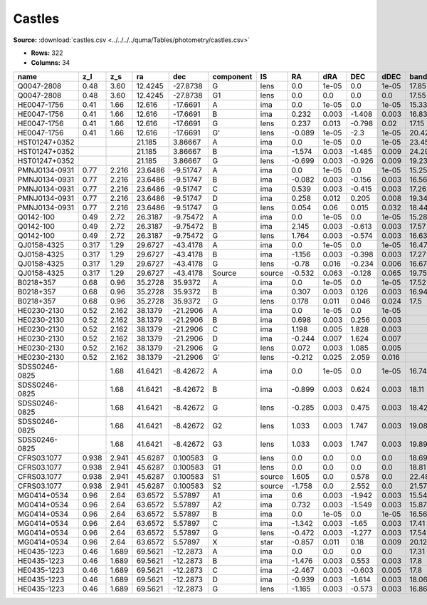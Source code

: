 Castles
=======

**Source:** :download:`castles.csv <../../../../quma/Tables/photometry/castles.csv>`

- **Rows:** 322
- **Columns:** 34

+---------------+-------+-------+---------+----------+-----------+--------+--------+-------+--------+-------+------------+-------------+------------+-------------+------------+-------------+------------+-------------+------------+-------------+------------+-------------+------------+-------------+------------+-------------+------------+-------------+--------------------+-----------+--------------------+-------------+-------+
| name          | z_l   | z_s   | ra      | dec      | component | IS     | RA     | dRA   | DEC    | dDEC  | band_F160W | error_F160W | band_F555W | error_F555W | band_F814W | error_F814W | band_F606W | error_F606W | band_F675W | error_F675W | band_F110W | error_F110W | band_F205W | error_F205W | band_F702W | error_F702W | band_F791W | error_F791W | photometric_system | Telescope | instrument         | Bibcode     | notes |
+===============+=======+=======+=========+==========+===========+========+========+=======+========+=======+============+=============+============+=============+============+=============+============+=============+============+=============+============+=============+============+=============+============+=============+============+=============+====================+===========+====================+=============+=======+
| Q0047-2808    | 0.48  | 3.60  | 12.4245 | -27.8738 | G         | lens   | 0.0    | 1e-05 | 0.0    | 1e-05 | 17.85      | 0.09        | 22.26      | 0.03        | 20.05      | 0.02        |            |             |            |             |            |             |            |             |            |             |            |             | vega               | HST       | [NICMOS,ACS,WFPC2] | 2007Castles |       |
+---------------+-------+-------+---------+----------+-----------+--------+--------+-------+--------+-------+------------+-------------+------------+-------------+------------+-------------+------------+-------------+------------+-------------+------------+-------------+------------+-------------+------------+-------------+------------+-------------+--------------------+-----------+--------------------+-------------+-------+
| Q0047-2808    | 0.48  | 3.60  | 12.4245 | -27.8738 | G1        | lens   | 0.0    | 0.0   | 0.0    | 0.0   | 17.55      | 0.08        |            |             |            |             |            |             |            |             |            |             |            |             |            |             |            |             | vega               | HST       | [NICMOS,ACS,WFPC2] | 2007Castles |       |
+---------------+-------+-------+---------+----------+-----------+--------+--------+-------+--------+-------+------------+-------------+------------+-------------+------------+-------------+------------+-------------+------------+-------------+------------+-------------+------------+-------------+------------+-------------+------------+-------------+--------------------+-----------+--------------------+-------------+-------+
| HE0047-1756   | 0.41  | 1.66  | 12.616  | -17.6691 | A         | ima    | 0.0    | 1e-05 | 0.0    | 1e-05 | 15.33      | 0.02        | 17.57      | 0.18        | 16.86      | 0.15        |            |             |            |             |            |             |            |             |            |             |            |             | vega               | HST       | [NICMOS,ACS,WFPC2] | 2007Castles |       |
+---------------+-------+-------+---------+----------+-----------+--------+--------+-------+--------+-------+------------+-------------+------------+-------------+------------+-------------+------------+-------------+------------+-------------+------------+-------------+------------+-------------+------------+-------------+------------+-------------+--------------------+-----------+--------------------+-------------+-------+
| HE0047-1756   | 0.41  | 1.66  | 12.616  | -17.6691 | B         | ima    | 0.232  | 0.003 | -1.408 | 0.003 | 16.83      | 0.03        | 18.41      | 0.06        | 18.0       | 0.16        |            |             |            |             |            |             |            |             |            |             |            |             | vega               | HST       | [NICMOS,ACS,WFPC2] | 2007Castles |       |
+---------------+-------+-------+---------+----------+-----------+--------+--------+-------+--------+-------+------------+-------------+------------+-------------+------------+-------------+------------+-------------+------------+-------------+------------+-------------+------------+-------------+------------+-------------+------------+-------------+--------------------+-----------+--------------------+-------------+-------+
| HE0047-1756   | 0.41  | 1.66  | 12.616  | -17.6691 | G         | lens   | 0.237  | 0.013 | -0.798 | 0.02  | 17.15      | 0.16        | 21.13      | 0.12        | 18.97      | 0.11        |            |             |            |             |            |             |            |             |            |             |            |             | vega               | HST       | [NICMOS,ACS,WFPC2] | 2007Castles |       |
+---------------+-------+-------+---------+----------+-----------+--------+--------+-------+--------+-------+------------+-------------+------------+-------------+------------+-------------+------------+-------------+------------+-------------+------------+-------------+------------+-------------+------------+-------------+------------+-------------+--------------------+-----------+--------------------+-------------+-------+
| HE0047-1756   | 0.41  | 1.66  | 12.616  | -17.6691 | G'        | lens   | -0.089 | 1e-05 | -2.3   | 1e-05 | 20.42      | 1e-05       | 24.23      | 0.31        | 22.21      | 0.12        |            |             |            |             |            |             |            |             |            |             |            |             | vega               | HST       | [NICMOS,ACS,WFPC2] | 2007Castles |       |
+---------------+-------+-------+---------+----------+-----------+--------+--------+-------+--------+-------+------------+-------------+------------+-------------+------------+-------------+------------+-------------+------------+-------------+------------+-------------+------------+-------------+------------+-------------+------------+-------------+--------------------+-----------+--------------------+-------------+-------+
| HST01247+0352 |       |       | 21.185  | 3.86667  | A         | ima    | 0.0    | 1e-05 | 0.0    | 1e-05 | 23.45      | 0.51        |            |             | 24.9       | 0.1         | 25.69      | 0.15        |            |             |            |             |            |             |            |             |            |             | vega               | HST       | [NICMOS,ACS,WFPC2] | 2007Castles |       |
+---------------+-------+-------+---------+----------+-----------+--------+--------+-------+--------+-------+------------+-------------+------------+-------------+------------+-------------+------------+-------------+------------+-------------+------------+-------------+------------+-------------+------------+-------------+------------+-------------+--------------------+-----------+--------------------+-------------+-------+
| HST01247+0352 |       |       | 21.185  | 3.86667  | B         | ima    | -1.574 | 0.003 | -1.485 | 0.009 | 24.29      | 1.05        |            |             | 24.86      | 0.08        | 25.61      | 0.15        |            |             |            |             |            |             |            |             |            |             | vega               | HST       | [NICMOS,ACS,WFPC2] | 2007Castles |       |
+---------------+-------+-------+---------+----------+-----------+--------+--------+-------+--------+-------+------------+-------------+------------+-------------+------------+-------------+------------+-------------+------------+-------------+------------+-------------+------------+-------------+------------+-------------+------------+-------------+--------------------+-----------+--------------------+-------------+-------+
| HST01247+0352 |       |       | 21.185  | 3.86667  | G         | lens   | -0.699 | 0.003 | -0.926 | 0.009 | 19.23      | 0.04        |            |             | 21.86      | 0.05        | 23.83      | 0.06        |            |             |            |             |            |             |            |             |            |             | vega               | HST       | [NICMOS,ACS,WFPC2] | 2007Castles |       |
+---------------+-------+-------+---------+----------+-----------+--------+--------+-------+--------+-------+------------+-------------+------------+-------------+------------+-------------+------------+-------------+------------+-------------+------------+-------------+------------+-------------+------------+-------------+------------+-------------+--------------------+-----------+--------------------+-------------+-------+
| PMNJ0134-0931 | 0.77  | 2.216 | 23.6486 | -9.51747 | A         | ima    | 0.0    | 1e-05 | 0.0    | 1e-05 | 15.25      | 0.03        | 23.55      | 0.05        | 19.52      | 0.01        |            |             |            |             |            |             |            |             |            |             |            |             | vega               | HST       | [NICMOS,ACS,WFPC2] | 2007Castles |       |
+---------------+-------+-------+---------+----------+-----------+--------+--------+-------+--------+-------+------------+-------------+------------+-------------+------------+-------------+------------+-------------+------------+-------------+------------+-------------+------------+-------------+------------+-------------+------------+-------------+--------------------+-----------+--------------------+-------------+-------+
| PMNJ0134-0931 | 0.77  | 2.216 | 23.6486 | -9.51747 | B         | ima    | -0.082 | 0.003 | -0.156 | 0.003 | 16.56      | 0.02        | 23.44      | 0.04        | 19.99      | 0.01        |            |             |            |             |            |             |            |             |            |             |            |             | vega               | HST       | [NICMOS,ACS,WFPC2] | 2007Castles |       |
+---------------+-------+-------+---------+----------+-----------+--------+--------+-------+--------+-------+------------+-------------+------------+-------------+------------+-------------+------------+-------------+------------+-------------+------------+-------------+------------+-------------+------------+-------------+------------+-------------+--------------------+-----------+--------------------+-------------+-------+
| PMNJ0134-0931 | 0.77  | 2.216 | 23.6486 | -9.51747 | C         | ima    | 0.539  | 0.003 | -0.415 | 0.003 | 17.26      | 0.02        |            |             | 23.45      | 0.06        |            |             |            |             |            |             |            |             |            |             |            |             | vega               | HST       | [NICMOS,ACS,WFPC2] | 2007Castles |       |
+---------------+-------+-------+---------+----------+-----------+--------+--------+-------+--------+-------+------------+-------------+------------+-------------+------------+-------------+------------+-------------+------------+-------------+------------+-------------+------------+-------------+------------+-------------+------------+-------------+--------------------+-----------+--------------------+-------------+-------+
| PMNJ0134-0931 | 0.77  | 2.216 | 23.6486 | -9.51747 | D         | ima    | 0.258  | 0.012 | 0.205  | 0.008 | 19.34      | 0.11        |            |             | 25.49      | 0.24        |            |             |            |             |            |             |            |             |            |             |            |             | vega               | HST       | [NICMOS,ACS,WFPC2] | 2007Castles |       |
+---------------+-------+-------+---------+----------+-----------+--------+--------+-------+--------+-------+------------+-------------+------------+-------------+------------+-------------+------------+-------------+------------+-------------+------------+-------------+------------+-------------+------------+-------------+------------+-------------+--------------------+-----------+--------------------+-------------+-------+
| PMNJ0134-0931 | 0.77  | 2.216 | 23.6486 | -9.51747 | G         | lens   | 0.054  | 0.06  | 0.015  | 0.032 | 18.44      | 0.79        | 22.13      | 0.17        | 19.31      | 0.08        |            |             |            |             |            |             |            |             |            |             |            |             | vega               | HST       | [NICMOS,ACS,WFPC2] | 2007Castles |       |
+---------------+-------+-------+---------+----------+-----------+--------+--------+-------+--------+-------+------------+-------------+------------+-------------+------------+-------------+------------+-------------+------------+-------------+------------+-------------+------------+-------------+------------+-------------+------------+-------------+--------------------+-----------+--------------------+-------------+-------+
| Q0142-100     | 0.49  | 2.72  | 26.3187 | -9.75472 | A         | ima    | 0.0    | 1e-05 | 0.0    | 1e-05 | 15.28      | 0.02        | 16.89      | 0.07        | 16.62      | 0.07        |            |             | 16.67      | 0.01        |            |             |            |             |            |             |            |             | vega               | HST       | [NICMOS,ACS,WFPC2] | 2007Castles |       |
+---------------+-------+-------+---------+----------+-----------+--------+--------+-------+--------+-------+------------+-------------+------------+-------------+------------+-------------+------------+-------------+------------+-------------+------------+-------------+------------+-------------+------------+-------------+------------+-------------+--------------------+-----------+--------------------+-------------+-------+
| Q0142-100     | 0.49  | 2.72  | 26.3187 | -9.75472 | B         | ima    | 2.145  | 0.003 | -0.613 | 0.003 | 17.57      | 0.03        | 19.13      | 0.03        | 18.71      | 0.1         |            |             | 18.96      | 0.03        |            |             |            |             |            |             |            |             | vega               | HST       | [NICMOS,ACS,WFPC2] | 2007Castles |       |
+---------------+-------+-------+---------+----------+-----------+--------+--------+-------+--------+-------+------------+-------------+------------+-------------+------------+-------------+------------+-------------+------------+-------------+------------+-------------+------------+-------------+------------+-------------+------------+-------------+--------------------+-----------+--------------------+-------------+-------+
| Q0142-100     | 0.49  | 2.72  | 26.3187 | -9.75472 | G         | lens   | 1.764  | 0.003 | -0.574 | 0.003 | 16.63      | 0.03        | 20.81      | 0.02        | 18.72      | 0.03        |            |             | 19.35      | 0.01        |            |             |            |             |            |             |            |             | vega               | HST       | [NICMOS,ACS,WFPC2] | 2007Castles |       |
+---------------+-------+-------+---------+----------+-----------+--------+--------+-------+--------+-------+------------+-------------+------------+-------------+------------+-------------+------------+-------------+------------+-------------+------------+-------------+------------+-------------+------------+-------------+------------+-------------+--------------------+-----------+--------------------+-------------+-------+
| QJ0158-4325   | 0.317 | 1.29  | 29.6727 | -43.4178 | A         | ima    | 0.0    | 1e-05 | 0.0    | 1e-05 | 16.47      | 0.03        | 18.1       | 0.13        | 17.81      | 0.04        |            |             |            |             |            |             |            |             |            |             |            |             | vega               | HST       | [NICMOS,ACS,WFPC2] | 2007Castles |       |
+---------------+-------+-------+---------+----------+-----------+--------+--------+-------+--------+-------+------------+-------------+------------+-------------+------------+-------------+------------+-------------+------------+-------------+------------+-------------+------------+-------------+------------+-------------+------------+-------------+--------------------+-----------+--------------------+-------------+-------+
| QJ0158-4325   | 0.317 | 1.29  | 29.6727 | -43.4178 | B         | ima    | -1.156 | 0.003 | -0.398 | 0.003 | 17.27      | 0.03        | 18.91      | 0.17        | 18.62      | 0.11        |            |             |            |             |            |             |            |             |            |             |            |             | vega               | HST       | [NICMOS,ACS,WFPC2] | 2007Castles |       |
+---------------+-------+-------+---------+----------+-----------+--------+--------+-------+--------+-------+------------+-------------+------------+-------------+------------+-------------+------------+-------------+------------+-------------+------------+-------------+------------+-------------+------------+-------------+------------+-------------+--------------------+-----------+--------------------+-------------+-------+
| QJ0158-4325   | 0.317 | 1.29  | 29.6727 | -43.4178 | G         | lens   | -0.78  | 0.016 | -0.234 | 0.006 | 16.67      | 0.13        | 20.36      | 0.18        | 18.91      | 0.06        |            |             |            |             |            |             |            |             |            |             |            |             | vega               | HST       | [NICMOS,ACS,WFPC2] | 2007Castles |       |
+---------------+-------+-------+---------+----------+-----------+--------+--------+-------+--------+-------+------------+-------------+------------+-------------+------------+-------------+------------+-------------+------------+-------------+------------+-------------+------------+-------------+------------+-------------+------------+-------------+--------------------+-----------+--------------------+-------------+-------+
| QJ0158-4325   | 0.317 | 1.29  | 29.6727 | -43.4178 | Source    | source | -0.532 | 0.063 | -0.128 | 0.065 | 19.75      | 0.27        | 22.96      | 0.22        | 22.42      | 1.28        |            |             |            |             |            |             |            |             |            |             |            |             | vega               | HST       | [NICMOS,ACS,WFPC2] | 2007Castles |       |
+---------------+-------+-------+---------+----------+-----------+--------+--------+-------+--------+-------+------------+-------------+------------+-------------+------------+-------------+------------+-------------+------------+-------------+------------+-------------+------------+-------------+------------+-------------+------------+-------------+--------------------+-----------+--------------------+-------------+-------+
| B0218+357     | 0.68  | 0.96  | 35.2728 | 35.9372  | A         | ima    | 0.0    | 1e-05 | 0.0    | 1e-05 | 17.52      | 0.02        | 23.28      | 0.02        | 21.83      | 0.01        |            |             |            |             |            |             |            |             |            |             |            |             | vega               | HST       | [NICMOS,ACS,WFPC2] | 2007Castles |       |
+---------------+-------+-------+---------+----------+-----------+--------+--------+-------+--------+-------+------------+-------------+------------+-------------+------------+-------------+------------+-------------+------------+-------------+------------+-------------+------------+-------------+------------+-------------+------------+-------------+--------------------+-----------+--------------------+-------------+-------+
| B0218+357     | 0.68  | 0.96  | 35.2728 | 35.9372  | B         | ima    | 0.307  | 0.003 | 0.126  | 0.003 | 16.94      | 0.02        | 21.11      | 0.01        | 19.39      | 0.01        |            |             |            |             |            |             |            |             |            |             |            |             | vega               | HST       | [NICMOS,ACS,WFPC2] | 2007Castles |       |
+---------------+-------+-------+---------+----------+-----------+--------+--------+-------+--------+-------+------------+-------------+------------+-------------+------------+-------------+------------+-------------+------------+-------------+------------+-------------+------------+-------------+------------+-------------+------------+-------------+--------------------+-----------+--------------------+-------------+-------+
| B0218+357     | 0.68  | 0.96  | 35.2728 | 35.9372  | G         | lens   | 0.178  | 0.011 | 0.046  | 0.024 | 17.5       | 0.04        | 21.95      | 0.04        | 20.06      | 0.03        |            |             |            |             |            |             |            |             |            |             |            |             | vega               | HST       | [NICMOS,ACS,WFPC2] | 2007Castles |       |
+---------------+-------+-------+---------+----------+-----------+--------+--------+-------+--------+-------+------------+-------------+------------+-------------+------------+-------------+------------+-------------+------------+-------------+------------+-------------+------------+-------------+------------+-------------+------------+-------------+--------------------+-----------+--------------------+-------------+-------+
| HE0230-2130   | 0.52  | 2.162 | 38.1379 | -21.2906 | A         | ima    | 0.0    | 1e-05 | 0.0    | 1e-05 |            |             | 19.58      | 0.12        | 19.02      | 0.09        |            |             |            |             |            |             |            |             |            |             |            |             | vega               | HST       | [NICMOS,ACS,WFPC2] | 2007Castles |       |
+---------------+-------+-------+---------+----------+-----------+--------+--------+-------+--------+-------+------------+-------------+------------+-------------+------------+-------------+------------+-------------+------------+-------------+------------+-------------+------------+-------------+------------+-------------+------------+-------------+--------------------+-----------+--------------------+-------------+-------+
| HE0230-2130   | 0.52  | 2.162 | 38.1379 | -21.2906 | B         | ima    | 0.698  | 0.003 | 0.256  | 0.003 |            |             | 19.8       | 0.09        | 19.22      | 0.07        |            |             |            |             |            |             |            |             |            |             |            |             | vega               | HST       | [NICMOS,ACS,WFPC2] | 2007Castles |       |
+---------------+-------+-------+---------+----------+-----------+--------+--------+-------+--------+-------+------------+-------------+------------+-------------+------------+-------------+------------+-------------+------------+-------------+------------+-------------+------------+-------------+------------+-------------+------------+-------------+--------------------+-----------+--------------------+-------------+-------+
| HE0230-2130   | 0.52  | 2.162 | 38.1379 | -21.2906 | C         | ima    | 1.198  | 0.005 | 1.828  | 0.003 |            |             | 20.45      | 0.2         | 19.59      | 0.09        |            |             |            |             |            |             |            |             |            |             |            |             | vega               | HST       | [NICMOS,ACS,WFPC2] | 2007Castles |       |
+---------------+-------+-------+---------+----------+-----------+--------+--------+-------+--------+-------+------------+-------------+------------+-------------+------------+-------------+------------+-------------+------------+-------------+------------+-------------+------------+-------------+------------+-------------+------------+-------------+--------------------+-----------+--------------------+-------------+-------+
| HE0230-2130   | 0.52  | 2.162 | 38.1379 | -21.2906 | D         | ima    | -0.244 | 0.007 | 1.624  | 0.007 |            |             | 21.83      | 0.15        | 21.21      | 0.11        |            |             |            |             |            |             |            |             |            |             |            |             | vega               | HST       | [NICMOS,ACS,WFPC2] | 2007Castles |       |
+---------------+-------+-------+---------+----------+-----------+--------+--------+-------+--------+-------+------------+-------------+------------+-------------+------------+-------------+------------+-------------+------------+-------------+------------+-------------+------------+-------------+------------+-------------+------------+-------------+--------------------+-----------+--------------------+-------------+-------+
| HE0230-2130   | 0.52  | 2.162 | 38.1379 | -21.2906 | G         | lens   | 0.072  | 0.003 | 1.085  | 0.005 |            |             | 23.24      | 0.69        | 20.39      | 0.43        |            |             |            |             |            |             |            |             |            |             |            |             | vega               | HST       | [NICMOS,ACS,WFPC2] | 2007Castles |       |
+---------------+-------+-------+---------+----------+-----------+--------+--------+-------+--------+-------+------------+-------------+------------+-------------+------------+-------------+------------+-------------+------------+-------------+------------+-------------+------------+-------------+------------+-------------+------------+-------------+--------------------+-----------+--------------------+-------------+-------+
| HE0230-2130   | 0.52  | 2.162 | 38.1379 | -21.2906 | G'        | lens   | -0.212 | 0.025 | 2.059  | 0.016 |            |             | 22.35      | 0.36        | 20.34      | 0.41        |            |             |            |             |            |             |            |             |            |             |            |             | vega               | HST       | [NICMOS,ACS,WFPC2] | 2007Castles |       |
+---------------+-------+-------+---------+----------+-----------+--------+--------+-------+--------+-------+------------+-------------+------------+-------------+------------+-------------+------------+-------------+------------+-------------+------------+-------------+------------+-------------+------------+-------------+------------+-------------+--------------------+-----------+--------------------+-------------+-------+
| SDSS0246-0825 |       | 1.68  | 41.6421 | -8.42672 | A         | ima    | 0.0    | 1e-05 | 0.0    | 1e-05 | 16.74      | 0.02        | 18.42      | 0.01        | 17.22      | 0.03        |            |             |            |             |            |             |            |             |            |             |            |             | vega               | HST       | [NICMOS,ACS,WFPC2] | 2007Castles |       |
+---------------+-------+-------+---------+----------+-----------+--------+--------+-------+--------+-------+------------+-------------+------------+-------------+------------+-------------+------------+-------------+------------+-------------+------------+-------------+------------+-------------+------------+-------------+------------+-------------+--------------------+-----------+--------------------+-------------+-------+
| SDSS0246-0825 |       | 1.68  | 41.6421 | -8.42672 | B         | ima    | -0.899 | 0.003 | 0.624  | 0.003 | 18.11      | 0.03        | 19.22      | 0.02        | 18.74      | 0.07        |            |             |            |             |            |             |            |             |            |             |            |             | vega               | HST       | [NICMOS,ACS,WFPC2] | 2007Castles |       |
+---------------+-------+-------+---------+----------+-----------+--------+--------+-------+--------+-------+------------+-------------+------------+-------------+------------+-------------+------------+-------------+------------+-------------+------------+-------------+------------+-------------+------------+-------------+------------+-------------+--------------------+-----------+--------------------+-------------+-------+
| SDSS0246-0825 |       | 1.68  | 41.6421 | -8.42672 | G         | lens   | -0.285 | 0.003 | 0.475  | 0.003 | 18.42      | 0.22        | 23.21      | 0.29        | 20.82      | 0.04        |            |             |            |             |            |             |            |             |            |             |            |             | vega               | HST       | [NICMOS,ACS,WFPC2] | 2007Castles |       |
+---------------+-------+-------+---------+----------+-----------+--------+--------+-------+--------+-------+------------+-------------+------------+-------------+------------+-------------+------------+-------------+------------+-------------+------------+-------------+------------+-------------+------------+-------------+------------+-------------+--------------------+-----------+--------------------+-------------+-------+
| SDSS0246-0825 |       | 1.68  | 41.6421 | -8.42672 | G2        | lens   | 1.033  | 0.003 | 1.747  | 0.003 | 19.08      | 0.18        | 21.18      | 0.02        | 18.54      | 0.02        |            |             |            |             |            |             |            |             |            |             |            |             | vega               | HST       | [NICMOS,ACS,WFPC2] | 2007Castles |       |
+---------------+-------+-------+---------+----------+-----------+--------+--------+-------+--------+-------+------------+-------------+------------+-------------+------------+-------------+------------+-------------+------------+-------------+------------+-------------+------------+-------------+------------+-------------+------------+-------------+--------------------+-----------+--------------------+-------------+-------+
| SDSS0246-0825 |       | 1.68  | 41.6421 | -8.42672 | G3        | lens   | 1.033  | 0.003 | 1.747  | 0.003 | 19.89      | 0.22        | 24.66      | 0.0         | 22.12      | 0.0         |            |             |            |             |            |             |            |             |            |             |            |             | vega               | HST       | [NICMOS,ACS,WFPC2] | 2007Castles |       |
+---------------+-------+-------+---------+----------+-----------+--------+--------+-------+--------+-------+------------+-------------+------------+-------------+------------+-------------+------------+-------------+------------+-------------+------------+-------------+------------+-------------+------------+-------------+------------+-------------+--------------------+-----------+--------------------+-------------+-------+
| CFRS03.1077   | 0.938 | 2.941 | 45.6287 | 0.100583 | G         | lens   | 0.0    | 0.0   | 0.0    | 0.0   | 18.69      | 1.96        | 23.08      | 0.15        | 20.15      | 0.06        |            |             |            |             |            |             |            |             |            |             |            |             | vega               | HST       | [NICMOS,ACS,WFPC2] | 2007Castles |       |
+---------------+-------+-------+---------+----------+-----------+--------+--------+-------+--------+-------+------------+-------------+------------+-------------+------------+-------------+------------+-------------+------------+-------------+------------+-------------+------------+-------------+------------+-------------+------------+-------------+--------------------+-----------+--------------------+-------------+-------+
| CFRS03.1077   | 0.938 | 2.941 | 45.6287 | 0.100583 | G1        | lens   | 0.0    | 0.0   | 0.0    | 0.0   | 18.81      | 0.22        | 30.73      | 0.0         | 22.48      | 0.22        |            |             |            |             |            |             |            |             |            |             |            |             | vega               | HST       | [NICMOS,ACS,WFPC2] | 2007Castles |       |
+---------------+-------+-------+---------+----------+-----------+--------+--------+-------+--------+-------+------------+-------------+------------+-------------+------------+-------------+------------+-------------+------------+-------------+------------+-------------+------------+-------------+------------+-------------+------------+-------------+--------------------+-----------+--------------------+-------------+-------+
| CFRS03.1077   | 0.938 | 2.941 | 45.6287 | 0.100583 | S1        | source | 1.605  | 0.0   | 0.578  | 0.0   | 22.48      | 0.09        | 26.72      | 0.19        | 25.23      | 0.09        |            |             |            |             |            |             |            |             |            |             |            |             | vega               | HST       | [NICMOS,ACS,WFPC2] | 2007Castles |       |
+---------------+-------+-------+---------+----------+-----------+--------+--------+-------+--------+-------+------------+-------------+------------+-------------+------------+-------------+------------+-------------+------------+-------------+------------+-------------+------------+-------------+------------+-------------+------------+-------------+--------------------+-----------+--------------------+-------------+-------+
| CFRS03.1077   | 0.938 | 2.941 | 45.6287 | 0.100583 | S2        | source | -1.758 | 0.0   | 2.552  | 0.0   | 21.57      | 0.06        | 26.85      | 0.73        | 25.02      | 0.11        |            |             |            |             |            |             |            |             |            |             |            |             | vega               | HST       | [NICMOS,ACS,WFPC2] | 2007Castles |       |
+---------------+-------+-------+---------+----------+-----------+--------+--------+-------+--------+-------+------------+-------------+------------+-------------+------------+-------------+------------+-------------+------------+-------------+------------+-------------+------------+-------------+------------+-------------+------------+-------------+--------------------+-----------+--------------------+-------------+-------+
| MG0414+0534   | 0.96  | 2.64  | 63.6572 | 5.57897  | A1        | ima    | 0.6    | 0.003 | -1.942 | 0.003 | 15.54      | 0.01        | 25.53      | 1.26        | 20.43      | 0.06        |            |             | 22.61      | 0.02        | 17.59      | 0.04        | 14.59      | 0.01        |            |             |            |             | vega               | HST       | [NICMOS,ACS,WFPC2] | 2007Castles |       |
+---------------+-------+-------+---------+----------+-----------+--------+--------+-------+--------+-------+------------+-------------+------------+-------------+------------+-------------+------------+-------------+------------+-------------+------------+-------------+------------+-------------+------------+-------------+------------+-------------+--------------------+-----------+--------------------+-------------+-------+
| MG0414+0534   | 0.96  | 2.64  | 63.6572 | 5.57897  | A2        | ima    | 0.732  | 0.003 | -1.549 | 0.003 | 15.87      | 0.01        | 26.69      | 0.22        | 21.36      | 0.06        |            |             | 23.8       | 0.02        | 18.08      | 0.01        | 14.79      | 0.02        |            |             |            |             | vega               | HST       | [NICMOS,ACS,WFPC2] | 2007Castles |       |
+---------------+-------+-------+---------+----------+-----------+--------+--------+-------+--------+-------+------------+-------------+------------+-------------+------------+-------------+------------+-------------+------------+-------------+------------+-------------+------------+-------------+------------+-------------+------------+-------------+--------------------+-----------+--------------------+-------------+-------+
| MG0414+0534   | 0.96  | 2.64  | 63.6572 | 5.57897  | B         | ima    | 0.0    | 1e-05 | 0.0    | 1e-05 | 16.56      | 0.01        | 26.08      | 2.07        | 21.24      | 0.06        |            |             | 23.34      | 0.03        | 18.54      | 0.01        | 15.63      | 0.04        |            |             |            |             | vega               | HST       | [NICMOS,ACS,WFPC2] | 2007Castles |       |
+---------------+-------+-------+---------+----------+-----------+--------+--------+-------+--------+-------+------------+-------------+------------+-------------+------------+-------------+------------+-------------+------------+-------------+------------+-------------+------------+-------------+------------+-------------+------------+-------------+--------------------+-----------+--------------------+-------------+-------+
| MG0414+0534   | 0.96  | 2.64  | 63.6572 | 5.57897  | C         | ima    | -1.342 | 0.003 | -1.65  | 0.003 | 17.41      | 0.01        | 26.68      | 0.09        | 22.1       | 0.07        |            |             | 24.17      | 0.04        | 19.37      | 0.01        | 16.49      | 0.01        |            |             |            |             | vega               | HST       | [NICMOS,ACS,WFPC2] | 2007Castles |       |
+---------------+-------+-------+---------+----------+-----------+--------+--------+-------+--------+-------+------------+-------------+------------+-------------+------------+-------------+------------+-------------+------------+-------------+------------+-------------+------------+-------------+------------+-------------+------------+-------------+--------------------+-----------+--------------------+-------------+-------+
| MG0414+0534   | 0.96  | 2.64  | 63.6572 | 5.57897  | G         | lens   | -0.472 | 0.003 | -1.277 | 0.003 | 17.54      | 0.02        | 24.17      | 0.08        | 20.91      | 0.04        |            |             | 22.58      | 0.13        | 19.21      | 0.01        | 16.7       | 0.11        |            |             |            |             | vega               | HST       | [NICMOS,ACS,WFPC2] | 2007Castles |       |
+---------------+-------+-------+---------+----------+-----------+--------+--------+-------+--------+-------+------------+-------------+------------+-------------+------------+-------------+------------+-------------+------------+-------------+------------+-------------+------------+-------------+------------+-------------+------------+-------------+--------------------+-----------+--------------------+-------------+-------+
| MG0414+0534   | 0.96  | 2.64  | 63.6572 | 5.57897  | X         | star   | -0.857 | 0.011 | 0.18   | 0.009 | 20.12      | 0.32        |            |             | 23.35      | 0.21        |            |             | 24.63      | 0.3         |            |             |            |             |            |             |            |             | vega               | HST       | [NICMOS,ACS,WFPC2] | 2007Castles |       |
+---------------+-------+-------+---------+----------+-----------+--------+--------+-------+--------+-------+------------+-------------+------------+-------------+------------+-------------+------------+-------------+------------+-------------+------------+-------------+------------+-------------+------------+-------------+------------+-------------+--------------------+-----------+--------------------+-------------+-------+
| HE0435-1223   | 0.46  | 1.689 | 69.5621 | -12.2873 | A         | ima    | 0.0    | 0.0   | 0.0    | 0.0   | 17.31      | 0.02        | 18.58      | 0.02        | 17.84      | 0.02        |            |             |            |             |            |             |            |             |            |             |            |             | vega               | HST       | [NICMOS,ACS,WFPC2] | 2007Castles |       |
+---------------+-------+-------+---------+----------+-----------+--------+--------+-------+--------+-------+------------+-------------+------------+-------------+------------+-------------+------------+-------------+------------+-------------+------------+-------------+------------+-------------+------------+-------------+------------+-------------+--------------------+-----------+--------------------+-------------+-------+
| HE0435-1223   | 0.46  | 1.689 | 69.5621 | -12.2873 | B         | ima    | -1.476 | 0.003 | 0.553  | 0.003 | 17.8       | 0.01        | 19.17      | 0.08        | 18.39      | 0.04        |            |             |            |             |            |             |            |             |            |             |            |             | vega               | HST       | [NICMOS,ACS,WFPC2] | 2007Castles |       |
+---------------+-------+-------+---------+----------+-----------+--------+--------+-------+--------+-------+------------+-------------+------------+-------------+------------+-------------+------------+-------------+------------+-------------+------------+-------------+------------+-------------+------------+-------------+------------+-------------+--------------------+-----------+--------------------+-------------+-------+
| HE0435-1223   | 0.46  | 1.689 | 69.5621 | -12.2873 | C         | ima    | -2.467 | 0.003 | -0.603 | 0.005 | 17.8       | 0.03        | 19.26      | 0.07        | 18.41      | 0.02        |            |             |            |             |            |             |            |             |            |             |            |             | vega               | HST       | [NICMOS,ACS,WFPC2] | 2007Castles |       |
+---------------+-------+-------+---------+----------+-----------+--------+--------+-------+--------+-------+------------+-------------+------------+-------------+------------+-------------+------------+-------------+------------+-------------+------------+-------------+------------+-------------+------------+-------------+------------+-------------+--------------------+-----------+--------------------+-------------+-------+
| HE0435-1223   | 0.46  | 1.689 | 69.5621 | -12.2873 | D         | ima    | -0.939 | 0.003 | -1.614 | 0.003 | 18.06      | 0.02        | 19.3       | 0.04        | 18.62      | 0.04        |            |             |            |             |            |             |            |             |            |             |            |             | vega               | HST       | [NICMOS,ACS,WFPC2] | 2007Castles |       |
+---------------+-------+-------+---------+----------+-----------+--------+--------+-------+--------+-------+------------+-------------+------------+-------------+------------+-------------+------------+-------------+------------+-------------+------------+-------------+------------+-------------+------------+-------------+------------+-------------+--------------------+-----------+--------------------+-------------+-------+
| HE0435-1223   | 0.46  | 1.689 | 69.5621 | -12.2873 | G         | lens   | -1.165 | 0.003 | -0.573 | 0.003 | 16.86      | 0.04        | 21.13      | 0.08        | 18.85      | 0.02        |            |             |            |             |            |             |            |             |            |             |            |             | vega               | HST       | [NICMOS,ACS,WFPC2] | 2007Castles |       |
+---------------+-------+-------+---------+----------+-----------+--------+--------+-------+--------+-------+------------+-------------+------------+-------------+------------+-------------+------------+-------------+------------+-------------+------------+-------------+------------+-------------+------------+-------------+------------+-------------+--------------------+-----------+--------------------+-------------+-------+

